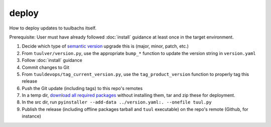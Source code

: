 deploy
======
How to deploy updates to tuulbachs itself.

Prerequisite:  User must have already followed :doc:`install` guidance at least once in the target environment.

#. Decide which type of `semantic version <https://semver.org/>`_ upgrade this is (major, minor, patch, etc.)
#. From ``tuulver/version.py``, use the appropriate ``bump_*`` function to update the version string in ``version.yaml``
#. Follow :doc:`install` guidance
#. Commit changes to Git
#. From ``tuuldevops/tag_current_version.py``, use the ``tag_product_version`` function to properly tag this release
#. Push the Git update (including tags) to this repo's remotes
#. In a temp dir, `download all required packages <https://stackoverflow.com/a/14447068>`_ without installing them, tar and zip these for deployment.
#. In the src dir, run ``pyinstaller --add-data ../version.yaml:. --onefile tuul.py``
#. Publish the release (including offline packages tarball and ``tuul`` executable) on the repo's remote (Github, for instance)
